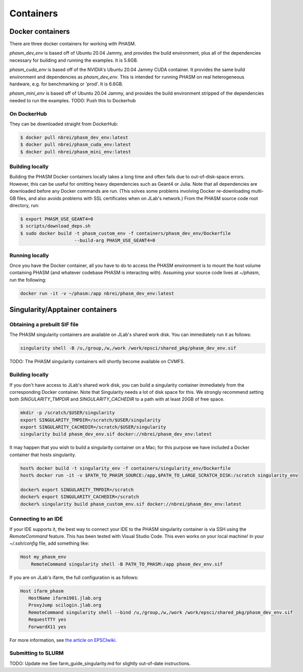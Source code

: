 
Containers
==========

Docker containers
-----------------

There are three docker containers for working with PHASM. 

`phasm_dev_env` is based off of Ubuntu 20.04 Jammy, and provides the build environment, 
plus all of the dependencies necessary for building and running the examples. It is 5.6GB.

`phasm_cuda_env` is based off of the NVIDIA's Ubuntu 20.04 Jammy CUDA container. It provides
the same build environment and dependencies as `phasm_dev_env`. This is intended for 
running PHASM on real heterogeneous hardware, e.g. for benchmarking or 'prod'. It is 6.6GB.

`phasm_mini_env` is based off of Ubuntu 20.04 Jammy, and provides the build environment stripped 
of the dependencies needed to run the examples. TODO: Push this to Dockerhub


On DockerHub
~~~~~~~~~~~~
They can be downloaded straight from DockerHub:

.. code-block:: console
    
    $ docker pull nbrei/phasm_dev_env:latest
    $ docker pull nbrei/phasm_cuda_env:latest
    $ docker pull nbrei/phasm_mini_env:latest


Building locally
~~~~~~~~~~~~~~~~
Building the PHASM Docker containers locally takes a long time and often fails due to 
out-of-disk-space errors. However, this can be useful for omitting heavy dependencies 
such as Geant4 or Julia. Note that all dependencies are downloaded before any Docker commands 
are run. (This solves some problems involving Docker re-downloading multi-GB files, and 
also avoids problems with SSL certificates when on JLab's network.)
From the PHASM source code root directory, run:

.. code-block:: console

    $ export PHASM_USE_GEANT4=0
    $ scripts/download_deps.sh 
    $ sudo docker build -t phasm_custom_env -f containers/phasm_dev_env/Dockerfile
                        --build-arg PHASM_USE_GEANT4=0



Running locally
~~~~~~~~~~~~~~~
Once you have the Docker container, all you have to do to access the PHASM environment is
to mount the host volume containing PHASM (and whatever codebase PHASM is interacting with).
Assuming your source code lives at `~/phasm`, run the following:

.. code-block:: console

    docker run -it -v ~/phasm:/app nbrei/phasm_dev_env:latest 


Singularity/Apptainer containers
--------------------------------

Obtaining a prebuilt SIF file
~~~~~~~~~~~~~~~~~~~~~~~~~~~~~

The PHASM singularity containers are available on JLab's shared work disk. You can 
immediately run it as follows:

.. code-block:: console

    singularity shell -B /u,/group,/w,/work /work/epsci/shared_pkg/phasm_dev_env.sif


TODO: The PHASM singularity containers will shortly become available on CVMFS. 


Building locally
~~~~~~~~~~~~~~~~

If you don't have access to JLab's shared work disk, you can build a singularity container 
immediately from the corresponding Docker container. Note that Singularity needs a lot of disk space
for this. We strongly recommend setting both `SINGULARITY_TMPDIR` and `SINGULARITY_CACHEDIR` to a path 
with at least 20GB of free space. 

.. code-block:: console

    mkdir -p /scratch/$USER/singularity
    export SINGULARITY_TMPDIR=/scratch/$USER/singularity
    export SINGULARITY_CACHEDIR=/scratch/$USER/singularity
    singularity build phasm_dev_env.sif docker://nbrei/phasm_dev_env:latest


It may happen that you wish to build a singularity container on a Mac;
for this purpose we have included a Docker container that hosts singularity. 

.. code-block:: console
    
    host% docker build -t singularity_env -f containers/singularity_env/Dockerfile
    host% docker run -it -v $PATH_TO_PHASM_SOURCE:/app,$PATH_TO_LARGE_SCRATCH_DISK:/scratch singularity_env 

    docker% export SINGULARITY_TMPDIR=/scratch
    docker% export SINGULARITY_CACHEDIR=/scratch
    docker% singularity build phasm_custom_env.sif docker://nbrei/phasm_dev_env:latest


Connecting to an IDE
~~~~~~~~~~~~~~~~~~~~

If your IDE supports it, the best way to connect your IDE to the PHASM singularity container
is via SSH using the `RemoteCommand` feature. This has been tested with Visual Studio Code.
This even works on your local machine! In your `~/.ssh/config` file, add something like:

.. code-block:: text

    Host my_phasm_env
        RemoteCommand singularity shell -B PATH_TO_PHASM:/app phasm_dev_env.sif


If you are on JLab's ifarm, the full configuration is as follows:

.. code-block:: text

    Host ifarm_phasm
       HostName ifarm1901.jlab.org
       ProxyJump scilogin.jlab.org
       RemoteCommand singularity shell --bind /u,/group,/w,/work /work/epsci/shared_pkg/phasm_dev_env.sif
       RequestTTY yes
       ForwardX11 yes

For more information, see `the article on EPSCIwiki <https://wiki.jlab.org/epsciwiki/index.php/Jupyter_via_VSCode_remote-ssh_with_singularity_on_ifarm>`_.

Submitting to SLURM
~~~~~~~~~~~~~~~~~~~
TODO: Update me
See farm_guide_singularity.md for slightly out-of-date instructions.